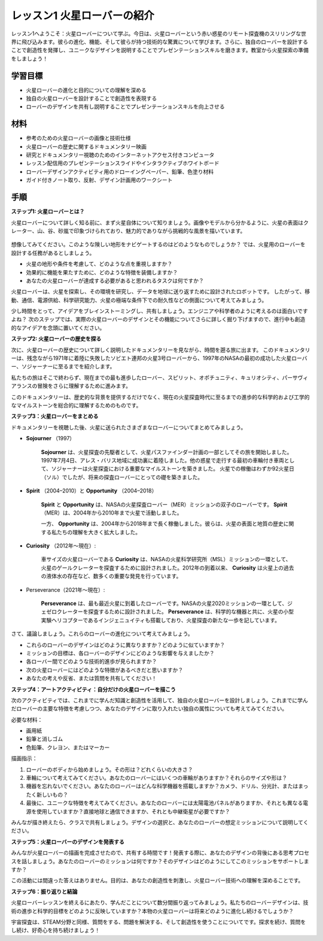 レッスン1 火星ローバーの紹介
========================================

レッスン1へようこそ：火星ローバーについて学ぶ。今日は、火星ローバーという赤い惑星のリモート探査機のスリリングな世界に飛び込みます。彼らの進化、機能、そして彼らが持つ技術的な驚異について学びます。さらに、独自のローバーを設計することで創造性を発揮し、ユニークなデザインを説明することでプレゼンテーションスキルを磨きます。教室から火星探索の準備をしましょう！

学習目標
-------------------------
* 火星ローバーの進化と目的についての理解を深める
* 独自の火星ローバーを設計することで創造性を表現する
* ローバーのデザインを共有し説明することでプレゼンテーションスキルを向上させる

材料
-----------
* 参考のための火星ローバーの画像と技術仕様
* 火星ローバーの歴史に関するドキュメンタリー映画
* 研究とドキュメンタリー視聴のためのインターネットアクセス付きコンピュータ
* レッスン配信用のプレゼンテーションスライドやインタラクティブホワイトボード
* ローバーデザインアクティビティ用のドローイングペーパー、鉛筆、色塗り材料
* ガイド付きノート取り、反射、デザイン計画用のワークシート

手順
--------------

**ステップ1: 火星ローバーとは？**

火星ローバーについて詳しく知る前に、まず火星自体について知りましょう。画像やモデルから分かるように、火星の表面はクレーター、山、谷、砂嵐で印象づけられており、魅力的でありながら挑戦的な風景を描いています。

    .. image:: img/mars_surface.jpg
        :width: 600
    .. image:: img/mars_surface.png
        :width: 600

想像してみてください。このような険しい地形をナビゲートするのはどのようなものでしょうか？
では、火星用のローバーを設計する任務があるとしましょう。

* 火星の地形や条件を考慮して、どのような点を重視しますか？
* 効果的に機能を果たすために、どのような特徴を装備しますか？
* あなたの火星ローバーが達成する必要があると思われるタスクは何ですか？

火星ローバーは、火星を探索し、その環境を研究し、データを地球に送り返すために設計されたロボットです。
したがって、移動、通信、電源供給、科学研究能力、火星の極端な条件下での耐久性などの側面について考えてみましょう。

少し時間をとって、アイデアをブレインストーミングし、共有しましょう。エンジニアや科学者のように考えるのは面白いですよね？
次のステップでは、実際の火星ローバーのデザインとその機能についてさらに詳しく掘り下げますので、進行中も創造的なアイデアを念頭に置いてください。

**ステップ2: 火星ローバーの歴史を探る**

次に、火星ローバーの歴史について詳しく説明したドキュメンタリーを見ながら、時間を遡る旅に出ます。
このドキュメンタリーは、残念ながら1971年に着陸に失敗したソビエト連邦の火星3号ローバーから、1997年のNASAの最初の成功した火星ローバー、ソジャーナーに至るまでを紹介します。

私たちの旅はそこで終わらず、現在までの最も進歩したローバー、スピリット、オポチュニティ、キュリオシティ、パーサヴィアランスの冒険をさらに理解するために進みます。

.. raw:: html

    <iframe width="600" height="400" src="https://www.youtube.com/embed/OO5CTBBgtXs" title="YouTube video player" frameborder="0" allow="accelerometer; autoplay; clipboard-write; encrypted-media; gyroscope; picture-in-picture; web-share" allowfullscreen></iframe>

このドキュメンタリーは、歴史的な背景を提供するだけでなく、現在の火星探査時代に至るまでの進歩的な科学的および工学的なマイルストーンを総合的に理解するためのものです。


**ステップ3：火星ローバーをまとめる**

ドキュメンタリーを視聴した後、火星に送られたさまざまなローバーについてまとめてみましょう。

* **Sojourner** （1997）

    **Sojourner** は、火星探査の先駆者として、火星パスファインダー計画の一部としてその旅を開始しました。 
    1997年7月4日、アレス・バリス地域に成功裏に着陸しました。他の惑星で走行する最初の車輪付き車両として、ソジャーナーは火星探査における重要なマイルストーンを築きました。 
    火星での稼働はわずか92火星日（ソル）でしたが、将来の探査ローバーにとっての礎を築きました。

    .. image:: img/mars_sojourner.jpg

* **Spirit** （2004–2010）と **Opportunity** （2004–2018）

    **Spirit** と **Opportunity** は、NASAの火星探査ローバー（MER）ミッションの双子のローバーです。 **Spirit** （MER）は、2004年から2010年まで火星で活動しました。
    
    一方、 **Opportunity** は、2004年から2018年まで長く稼働しました。彼らは、火星の表面と地質の歴史に関する私たちの理解を大きく拡大しました。

    .. image:: img/mars_opportunity.jpg

* **Curiosity** （2012年〜現在）:

    車サイズの火星ローバーである **Curiosity** は、NASAの火星科学研究所（MSL）ミッションの一環として、火星のゲールクレーターを探査するために設計されました。2012年の到着以来、 **Curiosity** は火星上の過去の液体水の存在など、数多くの重要な発見を行っています。

    .. image:: img/mars_curiosity.jpg

* Perseverance（2021年〜現在）:

    **Perseverance** は、最も最近火星に到着したローバーです。NASAの火星2020ミッションの一環として、ジェゼロクレーターを探査するために設計されました。 **Perseverance** は、科学的な機器と共に、火星の小型実験ヘリコプターであるインジェニュイティも搭載しており、火星探査の新たな一歩を記しています。

    .. image:: img/mars_perseverance.jpg

さて、議論しましょう。これらのローバーの進化について考えてみましょう。

* これらのローバーのデザインはどのように異なりますか？どのように似ていますか？
* ミッションの目標は、各ローバーのデザインにどのような影響を与えましたか？
* 各ローバー間でどのような技術的進歩が見られますか？
* 次の火星ローバーにはどのような特徴があるべきだと思いますか？
* あなたの考えや反省、または質問を共有してください！

**ステップ4：アートアクティビティ：自分だけの火星ローバーを描こう**

.. image:: img/sojourner-first.jpg
.. image:: img/spirit-opportunity.jpg
    :width: 500
.. image:: img/curiosity.png
.. image:: img/perseverance_rover.png

次のアクティビティでは、これまでに学んだ知識と創造性を活用して、独自の火星ローバーを設計しましょう。これまでに学んだローバーの主要な特徴を考慮しつつ、あなたのデザインに取り入れたい独自の属性についても考えてみてください。

必要な材料：

* 画用紙
* 鉛筆と消しゴム
* 色鉛筆、クレヨン、またはマーカー

描画指示：

#. ローバーのボディから始めましょう。その形は？どれくらいの大きさ？
#. 車輪について考えてみてください。あなたのローバーにはいくつの車輪がありますか？それらのサイズや形は？
#. 機器を忘れないでください。あなたのローバーはどんな科学機器を搭載しますか？カメラ、ドリル、分光計、またはまったく新しいもの？
#. 最後に、ユニークな特徴を考えてみてください。あなたのローバーには太陽電池パネルがありますか、それとも異なる電源を使用していますか？直接地球と通信できますか、それとも中継衛星が必要ですか？

みんなが描き終えたら、クラスで共有しましょう。デザインの選択と、あなたのローバーの想定ミッションについて説明してください。

**ステップ5：火星ローバーのデザインを発表する**

みんなが火星ローバーの描画を完成させたので、共有する時間です！発表する際に、あなたのデザインの背後にある思考プロセスを話しましょう。あなたのローバーのミッションは何ですか？そのデザインはどのようにしてこのミッションをサポートしますか？

この活動には間違った答えはありません。目的は、あなたの創造性を刺激し、火星ローバー技術への理解を深めることです。

**ステップ6：振り返りと結論**

火星ローバーレッスンを終えるにあたり、学んだことについて数分間振り返ってみましょう。私たちのローバーデザインは、技術の進歩と科学的目標をどのように反映していますか？本物の火星ローバーは将来どのように進化し続けるでしょうか？

宇宙探査は、STEAM分野と同様、質問をする、問題を解決する、そして創造性を使うことについてです。探求を続け、質問をし続け、好奇心を持ち続けましょう！
